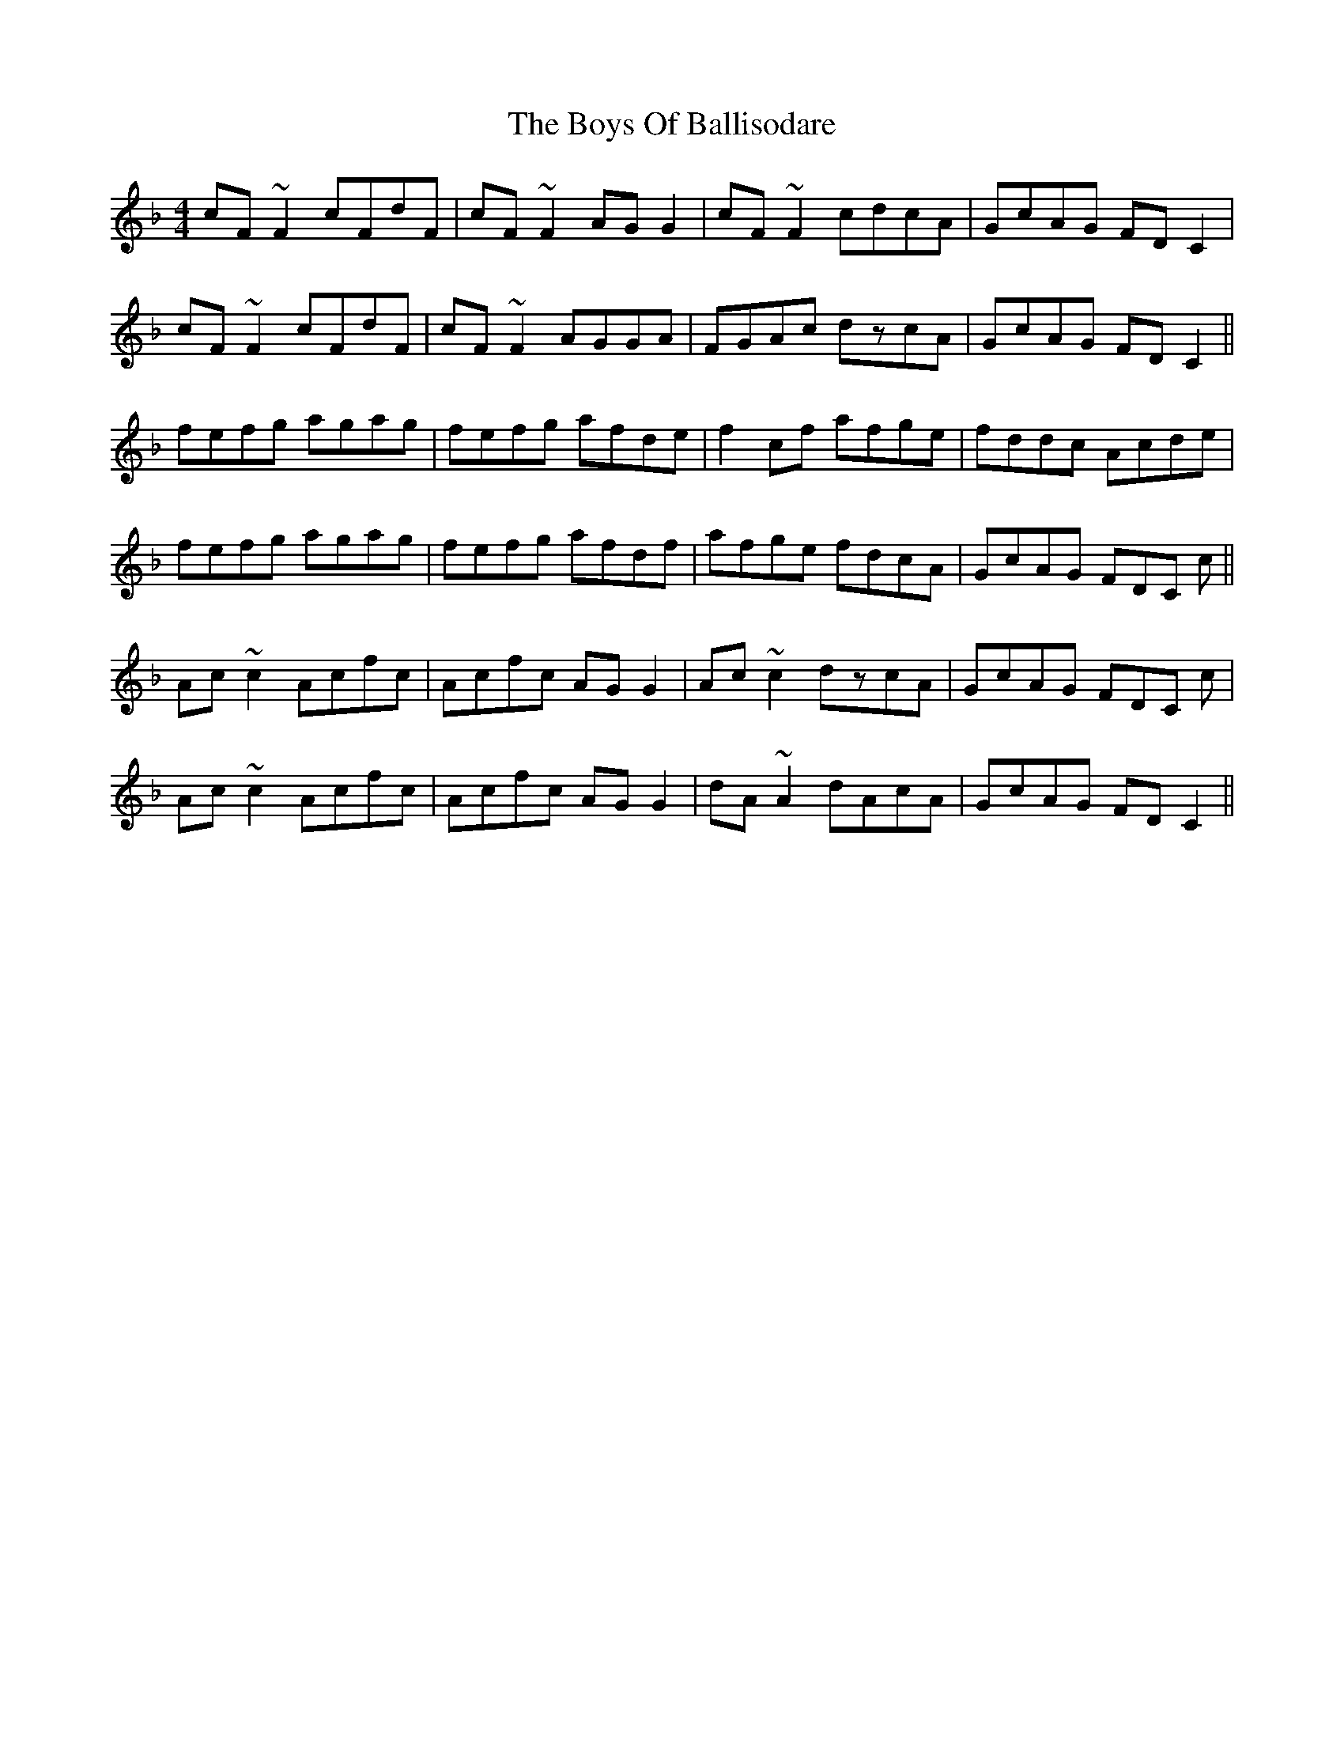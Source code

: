 X: 4733
T: Boys Of Ballisodare, The
R: reel
M: 4/4
K: Fmajor
cF ~F2 cFdF|cF ~F2 AGG2|cF ~F2 cdcA|GcAG FDC2|
cF ~F2 cFdF|cF ~F2 AGGA|FGAc dzcA|GcAG FD C2||
fefg agag|fefg afde|f2cf afge|fddc Acde|
fefg agag|fefg afdf|afge fdcA|GcAG FDC c||
Ac ~c2 Acfc|Acfc AGG2|Ac ~c2 dzcA|GcAG FDC c|
Ac ~c2 Acfc|Acfc AGG2|dA ~A2 dAcA|GcAG FD C2||

